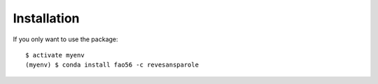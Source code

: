============
Installation
============

If you only want to use the package::

    $ activate myenv
    (myenv) $ conda install fao56 -c revesansparole

